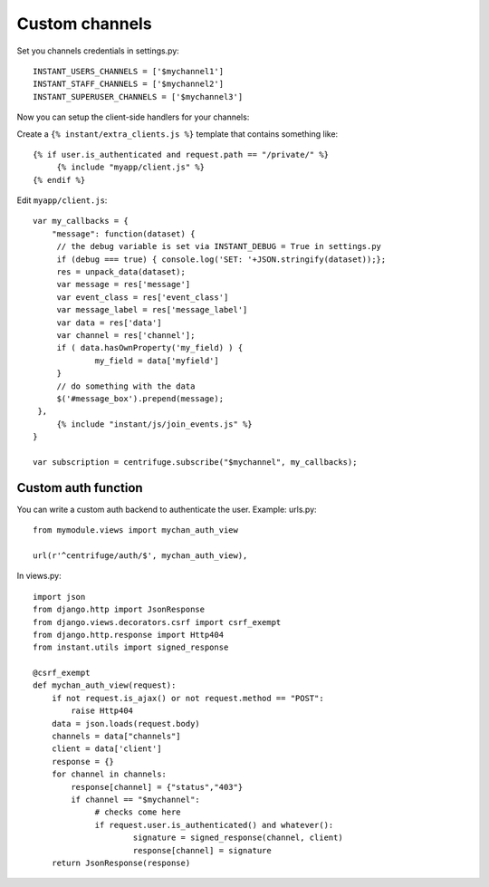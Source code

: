 Custom channels
===============

Set you channels credentials in settings.py:

.. highlight:: python

::

   INSTANT_USERS_CHANNELS = ['$mychannel1']
   INSTANT_STAFF_CHANNELS = ['$mychannel2']
   INSTANT_SUPERUSER_CHANNELS = ['$mychannel3']
   
Now you can setup the client-side handlers for your channels:

Create a ``{% instant/extra_clients.js %}`` template that contains something like:

.. highlight:: django

::
   
   {% if user.is_authenticated and request.path == "/private/" %}
   	{% include "myapp/client.js" %}
   {% endif %}

Edit ``myapp/client.js``:

.. highlight:: javascript

::
   
   var my_callbacks = {
       "message": function(dataset) {
   	// the debug variable is set via INSTANT_DEBUG = True in settings.py
       	if (debug === true) { console.log('SET: '+JSON.stringify(dataset));};
       	res = unpack_data(dataset);
    	var message = res['message']
    	var event_class = res['event_class']
    	var message_label = res['message_label']
    	var data = res['data']
    	var channel = res['channel'];
    	if ( data.hasOwnProperty('my_field) ) {
   		my_field = data['myfield']
    	}
    	// do something with the data
    	$('#message_box').prepend(message);
    },
	{% include "instant/js/join_events.js" %}
   }
   
   var subscription = centrifuge.subscribe("$mychannel", my_callbacks);

   
Custom auth function
~~~~~~~~~~~~~~~~~~~~

You can write a custom auth backend to authenticate the user. Example: urls.py:

.. highlight:: python

::

   from mymodule.views import mychan_auth_view
   
   url(r'^centrifuge/auth/$', mychan_auth_view),
   
In views.py:

.. highlight:: python

::

   import json
   from django.http import JsonResponse
   from django.views.decorators.csrf import csrf_exempt
   from django.http.response import Http404
   from instant.utils import signed_response
   
   @csrf_exempt
   def mychan_auth_view(request):
       if not request.is_ajax() or not request.method == "POST":
           raise Http404
       data = json.loads(request.body)
       channels = data["channels"]
       client = data['client']
       response = {}
       for channel in channels:
       	   response[channel] = {"status","403"}
           if channel == "$mychannel":
           	# checks come here	
           	if request.user.is_authenticated() and whatever():
           		signature = signed_response(channel, client)
           		response[channel] = signature   
       return JsonResponse(response)
	    



